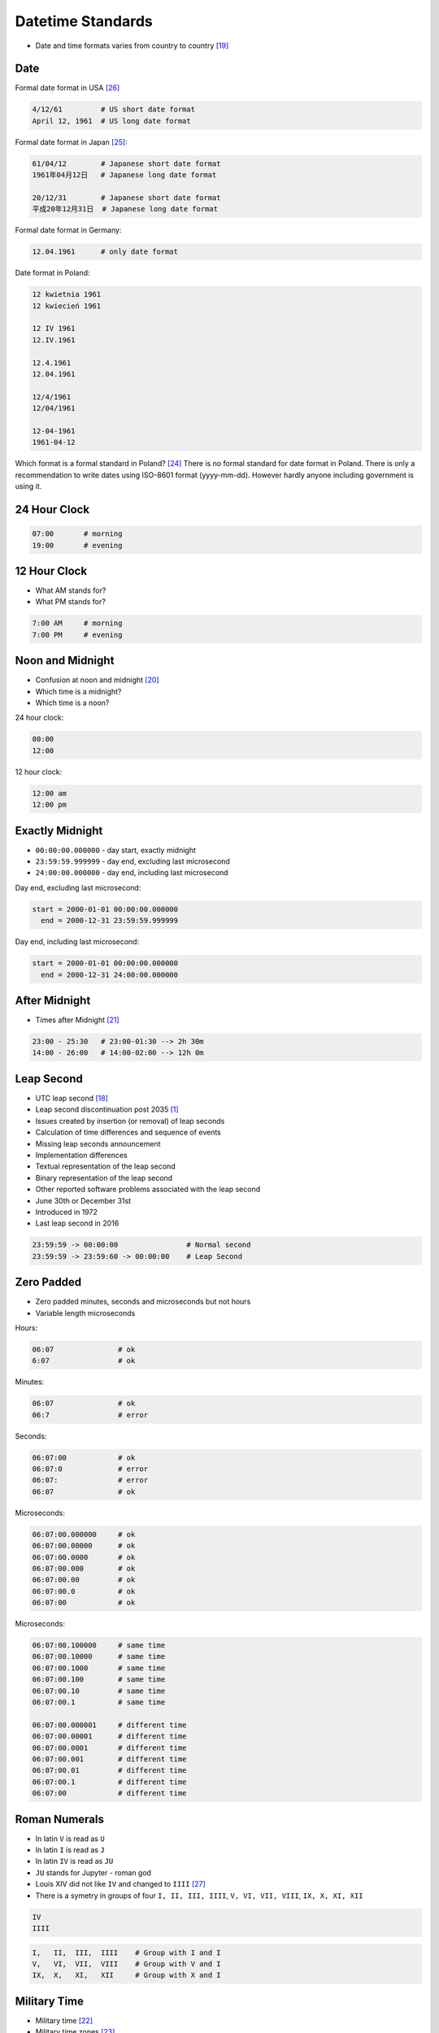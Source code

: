 Datetime Standards
==================
* Date and time formats varies from country to country [#wikiDateTimeFormats]_


Date
----
Formal date format in USA [#wikiDateFormatUS]_

.. code-block:: text

    4/12/61         # US short date format
    April 12, 1961  # US long date format

Formal date format in Japan [#wikiDateFormatJapan]_:

.. code-block:: text

    61/04/12        # Japanese short date format
    1961年04月12日   # Japanese long date format

    20/12/31        # Japanese short date format
    平成20年12月31日  # Japanese long date format

Formal date format in Germany:

.. code-block:: text

    12.04.1961      # only date format

Date format in Poland:

.. code-block:: text

    12 kwietnia 1961
    12 kwiecień 1961

    12 IV 1961
    12.IV.1961

    12.4.1961
    12.04.1961

    12/4/1961
    12/04/1961

    12-04-1961
    1961-04-12

Which format is a formal standard in Poland? [#wikiISO8601]_
There is no formal standard for date format in Poland.
There is only a recommendation to write dates using ISO-8601 format (yyyy-mm-dd).
However hardly anyone including government is using it.


24 Hour Clock
-------------
.. code-block:: text

    07:00       # morning
    19:00       # evening

.. figure:: img/datetime-standards-clock-24h.jpg


12 Hour Clock
-------------
* What AM stands for?
* What PM stands for?

.. code-block:: text

    7:00 AM     # morning
    7:00 PM     # evening

.. figure:: img/datetime-standards-clock-12h.jpg


Noon and Midnight
-----------------
* Confusion at noon and midnight [#wikiNoonMidnight]_
* Which time is a midnight?
* Which time is a noon?

24 hour clock:

.. code-block:: text

    00:00
    12:00

12 hour clock:

.. code-block:: text

    12:00 am
    12:00 pm


Exactly Midnight
----------------
* ``00:00:00.000000`` - day start, exactly midnight
* ``23:59:59.999999`` - day end, excluding last microsecond
* ``24:00:00.000000`` - day end, including last microsecond

Day end, excluding last microsecond:

.. code-block:: text

    start = 2000-01-01 00:00:00.000000
      end = 2000-12-31 23:59:59.999999

Day end, including last microsecond:

.. code-block:: text

    start = 2000-01-01 00:00:00.000000
      end = 2000-12-31 24:00:00.000000


After Midnight
--------------
* Times after Midnight [#wikiTimesAfter2400]_

.. code-block:: text

    23:00 - 25:30   # 23:00-01:30 --> 2h 30m
    14:00 - 26:00   # 14:00-02:00 --> 12h 0m


Leap Second
-----------
* UTC leap second [#wikiLeapSecond]_
* Leap second discontinuation post 2035 [#natureLeapSecond]_
* Issues created by insertion (or removal) of leap seconds
* Calculation of time differences and sequence of events
* Missing leap seconds announcement
* Implementation differences
* Textual representation of the leap second
* Binary representation of the leap second
* Other reported software problems associated with the leap second
* June 30th or December 31st
* Introduced in 1972
* Last leap second in 2016

.. code-block:: text

    23:59:59 -> 00:00:00                # Normal second
    23:59:59 -> 23:59:60 -> 00:00:00    # Leap Second


Zero Padded
-----------
* Zero padded minutes, seconds and microseconds but not hours
* Variable length microseconds

Hours:

.. code-block:: text

    06:07               # ok
    6:07                # ok

Minutes:

.. code-block:: text

    06:07               # ok
    06:7                # error

Seconds:

.. code-block:: text

    06:07:00            # ok
    06:07:0             # error
    06:07:              # error
    06:07               # ok

Microseconds:

.. code-block:: text

    06:07:00.000000     # ok
    06:07:00.00000      # ok
    06:07:00.0000       # ok
    06:07:00.000        # ok
    06:07:00.00         # ok
    06:07:00.0          # ok
    06:07:00            # ok

Microseconds:

.. code-block:: text

    06:07:00.100000     # same time
    06:07:00.10000      # same time
    06:07:00.1000       # same time
    06:07:00.100        # same time
    06:07:00.10         # same time
    06:07:00.1          # same time

    06:07:00.000001     # different time
    06:07:00.00001      # different time
    06:07:00.0001       # different time
    06:07:00.001        # different time
    06:07:00.01         # different time
    06:07:00.1          # different time
    06:07:00            # different time


Roman Numerals
--------------
* In latin ``V`` is read as ``U``
* In latin ``I`` is read as ``J``
* In latin ``IV`` is read as ``JU``
* ``JU`` stands for Jupyter - roman god
* Louis XIV did not like ``IV`` and changed to ``IIII`` [#watchmaster]_
* There is a symetry in groups of four ``I, II, III, IIII``, ``V, VI, VII, VIII``, ``IX, X, XI, XII``

.. figure:: img/datetime-standards-roman-watch.jpg

.. code-block:: text

    IV
    IIII

.. code-block:: text

    I,   II,  III,  IIII    # Group with I and I
    V,   VI,  VII,  VIII    # Group with V and I
    IX,  X,   XI,   XII     # Group with X and I

.. figure:: img/datetime-standards-roman-inscription.jpg


Military Time
-------------
* Military time [#wikiMilitaryTime]_
* Military time zones [#wikiMilitaryTimezones]_

.. figure:: img/datetime-standards-militarytime.webp


Decimal Time
------------
* Unix time gives date and time as the number of seconds since January 1, 1970
* Microsoft's FILETIME as multiples of 100ns since January 1, 1601 [#wikiMetricTime]_
* VAX/VMS uses the number of 100ns since November 17, 1858 [#wikiMetricTime]_
* RISC OS the number of centiseconds since January 1, 1900 [#wikiMetricTime]_


Other
-----
* Swatch Internet Time - Beats @300 [#wikiSwatchInternetTime]_
* sidereal day on Earth is approximately 86164.0905 seconds (23 h 56 min 4.0905 s or 23.9344696 h)


Calendars
---------
* Julian Calendar [#wikiJulianCalendar]_
* Gregorian Calendar [#wikiGregorianCalendar]_
* Introduced by Pope Gregory XIII in October 1582
* Saudi Arabia was the last country to adopt Gregorian calendar in 2016
* There are only four countries which have not adopted the Gregorian calendar: Ethiopia (Ethiopian calendar), Nepal (Vikram Samvat and Nepal Sambat), Iran and Afghanistan (Solar Hijri calendar)
* List of adoption dates of the Gregorian calendar by country [#wikiGregorianCalendarAdoption]_

.. csv-table:: Brief summary of adoption dates of the Gregorian calendar per country [#wikiGregorianCalendarAdoption]_
    :header: "Year", "Country/-ies/Areas"

    "1582", "Spain, Portugal, France, Polish-Lithuanian Commonwealth, Italy, Catholic Low Countries, Luxembourg, and colonies thereof"
    "1584", "Kingdom of Bohemia, some Catholic Swiss cantons"
    "1610", "Prussia"
    "1648", "Alsace"
    "1682", "Strasbourg"
    "1700", "Protestant Low Countries, Norway, Denmark, some Protestant Swiss cantons"
    "1752", "Great Britain, Ireland, and the 'First' British Empire (1707–1783)"
    "1753", "Sweden and Finland"
    "1873", "Japan"
    "1875", "Egypt"
    "1896", "Korea"
    "1912", "China, Albania"
    "1915", "Latvia, Lithuania"
    "1916", "Bulgaria"
    "1917", "Ottoman Empire"
    "1918", "Ukraine, Russia, Estonia"
    "1919", "Romania, Yugoslavia"
    "1923", "Greece"
    "1926", "Turkey (common era years; Gregorian dates in use since 1917 Ottoman adoption)"
    "2016", "Saudi Arabia"


Astronomy
---------
* Synodic day - the period for a celestial object to rotate once in relation to the star it is orbiting [#wikiSynodicDay]_
* Solar time - calculation of the passage of time based on the position of the Sun in the sky [#wikiSolarTime]_
* Epoch (astronomy) [#wikiEpochAstronomy]_
* Sidereal Time [#wikiSiderealTime]_
* JD - Julian Day [#wikiJulianDay]_


Space Industry
--------------
* UTC - Coordinated Universal Time [#wikiCoordinatedUniversalTime]_
* GMT - Greenwich Mean Time [#wikiGreenwichMeanTime]_
* MET - Mission Elapsed Time
* Relativistic effects
* Time dilatation due to speed approaching speed of light


Planet Mars
-----------
* MSD - Mars Sol Date [#wikiMarsSolDate]_
* MTC - Coordinated Mars Time [#wikiCoordinatedMarsTime]_
* Timekeeping on Mars [#wikiTimekeepingOnMars]_
* Mars Clock [#wikiMarsClock]_
* Martian sidereal day is 24 h 37 m 22.663 s (88,642.663 seconds)
* Martian solar day is 24 h 39 m 35.244 s (88,775.244 seconds)


References
----------
.. [#natureLeapSecond] Gibney, E. The leap second's time is up: world votes to stop pausing clocks. Year: 2022. Retrieved: 2022-11-18. URL: https://www.nature.com/articles/d41586-022-03783-5 DOI: https://doi.org/10.1038/d41586-022-03783-5
.. [#wikiGregorianCalendarAdoption]  Wikipedia. List of adoption dates of the Gregorian calendar by country. Year: 2022. Retrieved: 2022-05-10. URL: https://en.wikipedia.org/wiki/List_of_adoption_dates_of_the_Gregorian_calendar_by_country
.. [#wikiGregorianCalendar]  Wikipedia. Gregorian Calendar. Year: 2022. Retrieved: 2022-05-10. URL: https://en.wikipedia.org/wiki/Gregorian_calendar
.. [#wikiSiderealTime]  Wikipedia. Sidereal Time. Year: 2022. Retrieved: 2022-05-10. URL: https://en.wikipedia.org/wiki/Sidereal_time
.. [#wikiEpochAstronomy]  Wikipedia. Epoch Astronomy. Year: 2022. Retrieved: 2022-05-10. URL: https://en.wikipedia.org/wiki/Epoch_(astronomy)
.. [#wikiJulianDay]  Wikipedia. Julian Day. Year: 2022. Retrieved: 2022-05-10. URL: https://en.wikipedia.org/wiki/Julian_day
.. [#wikiSwatchInternetTime]  Wikipedia. Swatch Internet Time. Year: 2022. Retrieved: 2022-05-10. URL: https://en.wikipedia.org/wiki/Swatch_Internet_Time
.. [#wikiJulianCalendar]  Wikipedia. Julian Calendar. Year: 2022. Retrieved: 2022-05-10. URL: https://en.wikipedia.org/wiki/Julian_calendar
.. [#wikiSolarTime]  Wikipedia. Solar Time. Year: 2022. Retrieved: 2022-05-10. URL: https://en.wikipedia.org/wiki/Solar_time
.. [#wikiSynodicDay]  Wikipedia. Synodic Day. Year: 2022. Retrieved: 2022-05-10. URL: https://en.wikipedia.org/wiki/Synodic_day
.. [#wikiGreenwichMeanTime]  Wikipedia. Greenwich Mean Time. Year: 2022. Retrieved: 2022-05-10. URL: https://en.wikipedia.org/wiki/Greenwich_Mean_Time
.. [#wikiMarsClock]  Wikipedia. Mars Clock. Year: 2022. Retrieved: 2022-05-10. URL: https://marsclock.com/
.. [#wikiCoordinatedUniversalTime]  Wikipedia. Coordinated Universal Time. Year: 2022. Retrieved: 2022-05-10. URL: https://en.wikipedia.org/wiki/Coordinated_Universal_Time
.. [#wikiTimekeepingOnMars]  Wikipedia. Timekeeping On Mars. Year: 2022. Retrieved: 2022-05-10. URL: https://en.wikipedia.org/wiki/Timekeeping_on_Mars
.. [#wikiMarsSolDate]  Wikipedia. Timekeeping On Mars - Mars Sol Date. Year: 2022. Retrieved: 2022-05-10. URL: https://en.wikipedia.org/wiki/Timekeeping_on_Mars#Mars_Sol_Date
.. [#wikiCoordinatedMarsTime]  Wikipedia. Timekeeping On Mars - Coordinated Mars Time. Year: 2022. Retrieved: 2022-05-10. URL: https://en.wikipedia.org/wiki/Timekeeping_on_Mars#Coordinated_Mars_Time
.. [#wikiMetricTime] Wikipedia. Metric time. Leap Second. Year: 2022. Retrieved: 2022-05-10. URL: https://en.wikipedia.org/wiki/Metric_time
.. [#wikiLeapSecond] Wikipedia. Leap Second. Year: 2022. Retrieved: 2022-05-10. URL: https://en.wikipedia.org/wiki/Leap_second
.. [#wikiDateTimeFormats] Wikipedia. Date Time Formats. Year: 2022. Retrieved: 2022-05-10. URL: https://en.wikipedia.org/wiki/Date_format_by_country
.. [#wikiNoonMidnight] Wikipedia. Noon Midnight. Year: 2022. Retrieved: 2022-05-10. URL: https://en.wikipedia.org/wiki/12-hour_clock#Confusion_at_noon_and_midnight
.. [#wikiTimesAfter2400] Wikipedia. Times After 2400. Year: 2022. Retrieved: 2022-05-10. URL: https://en.wikipedia.org/wiki/24-hour_clock#Times_after_24:00
.. [#wikiMilitaryTime] Wikipedia. Military Time. Year: 2022. Retrieved: 2022-05-10. URL: https://en.wikipedia.org/wiki/24-hour_clock#Military_time
.. [#wikiMilitaryTimezones] Wikipedia. Military Timezones. Year: 2022. Retrieved: 2022-05-10. URL: https://en.wikipedia.org/wiki/List_of_military_time_zones
.. [#wikiISO8601] Wikipedia. ISO8601. Year: 2022. Retrieved: 2022-05-10. URL: https://en.wikipedia.org/wiki/ISO_8601
.. [#wikiDateFormatJapan] Date and time notation in Japan. Wikipedia. Year: 2022. Retrieved: 2019-06-27. URL: https://en.wikipedia.org/wiki/Date_and_time_notation_in_Japan#Date
.. [#wikiDateFormatUS] Date and time notation in the United States. Wikipedia. Year: 2022. Retrieved: 2019-06-27. URL: https://en.wikipedia.org/wiki/Date_and_time_notation_in_the_United_States
.. [#watchmaster] Why Do Watches Use the Roman Numeral IIII Instead of IV? Year: 2021. Retrieved: 2023-11-16. URL: https://www.watchmaster.com/en/journal/stories-en/roman-numeral-iiii-on-watches
